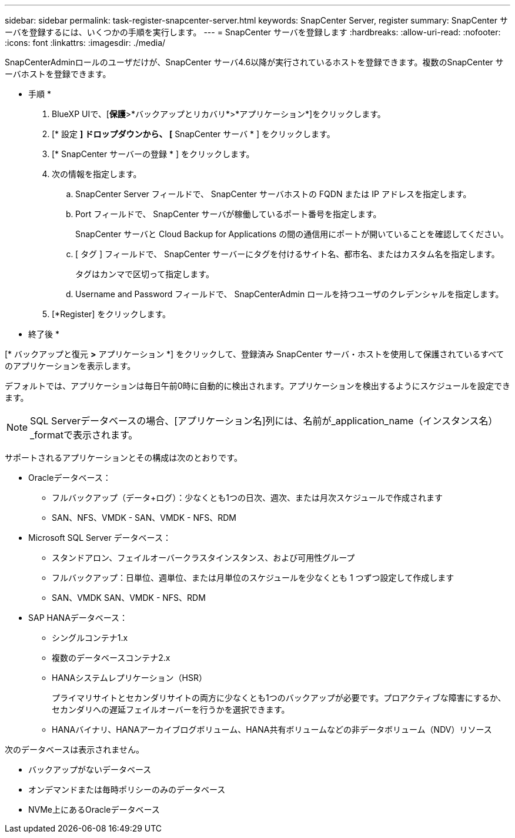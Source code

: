 ---
sidebar: sidebar 
permalink: task-register-snapcenter-server.html 
keywords: SnapCenter Server, register 
summary: SnapCenter サーバを登録するには、いくつかの手順を実行します。 
---
= SnapCenter サーバを登録します
:hardbreaks:
:allow-uri-read: 
:nofooter: 
:icons: font
:linkattrs: 
:imagesdir: ./media/


[role="lead"]
SnapCenterAdminロールのユーザだけが、SnapCenter サーバ4.6以降が実行されているホストを登録できます。複数のSnapCenter サーバホストを登録できます。

* 手順 *

. BlueXP UIで、[*保護*>*バックアップとリカバリ*>*アプリケーション*]をクリックします。
. [* 設定 *] ドロップダウンから、 [* SnapCenter サーバ * ] をクリックします。
. [* SnapCenter サーバーの登録 * ] をクリックします。
. 次の情報を指定します。
+
.. SnapCenter Server フィールドで、 SnapCenter サーバホストの FQDN または IP アドレスを指定します。
.. Port フィールドで、 SnapCenter サーバが稼働しているポート番号を指定します。
+
SnapCenter サーバと Cloud Backup for Applications の間の通信用にポートが開いていることを確認してください。

.. [ タグ ] フィールドで、 SnapCenter サーバーにタグを付けるサイト名、都市名、またはカスタム名を指定します。
+
タグはカンマで区切って指定します。

.. Username and Password フィールドで、 SnapCenterAdmin ロールを持つユーザのクレデンシャルを指定します。


. [*Register] をクリックします。


* 終了後 *

[* バックアップと復元 *>* アプリケーション *] をクリックして、登録済み SnapCenter サーバ・ホストを使用して保護されているすべてのアプリケーションを表示します。

デフォルトでは、アプリケーションは毎日午前0時に自動的に検出されます。アプリケーションを検出するようにスケジュールを設定できます。


NOTE: SQL Serverデータベースの場合、[アプリケーション名]列には、名前が_application_name（インスタンス名）_formatで表示されます。

サポートされるアプリケーションとその構成は次のとおりです。

* Oracleデータベース：
+
** フルバックアップ（データ+ログ）：少なくとも1つの日次、週次、または月次スケジュールで作成されます
** SAN、NFS、VMDK - SAN、VMDK - NFS、RDM


* Microsoft SQL Server データベース：
+
** スタンドアロン、フェイルオーバークラスタインスタンス、および可用性グループ
** フルバックアップ：日単位、週単位、または月単位のスケジュールを少なくとも 1 つずつ設定して作成します
** SAN、VMDK SAN、VMDK - NFS、RDM


* SAP HANAデータベース：
+
** シングルコンテナ1.x
** 複数のデータベースコンテナ2.x
** HANAシステムレプリケーション（HSR）
+
プライマリサイトとセカンダリサイトの両方に少なくとも1つのバックアップが必要です。プロアクティブな障害にするか、セカンダリへの遅延フェイルオーバーを行うかを選択できます。

** HANAバイナリ、HANAアーカイブログボリューム、HANA共有ボリュームなどの非データボリューム（NDV）リソース




次のデータベースは表示されません。

* バックアップがないデータベース
* オンデマンドまたは毎時ポリシーのみのデータベース
* NVMe上にあるOracleデータベース

